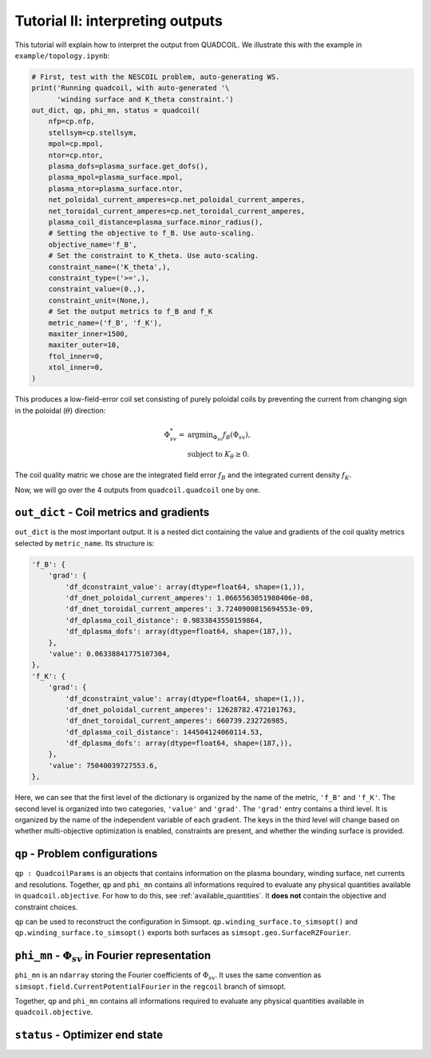 Tutorial II: interpreting outputs
===================================

This tutorial will explain how to interpret the output from QUADCOIL. 
We illustrate this with the example in ``example/topology.ipynb``:

.. code-block:: python

    # First, test with the NESCOIL problem, auto-generating WS.
    print('Running quadcoil, with auto-generated '\
          'winding surface and K_theta constraint.')
    out_dict, qp, phi_mn, status = quadcoil(
        nfp=cp.nfp,
        stellsym=cp.stellsym,
        mpol=cp.mpol,
        ntor=cp.ntor,
        plasma_dofs=plasma_surface.get_dofs(),
        plasma_mpol=plasma_surface.mpol,
        plasma_ntor=plasma_surface.ntor,
        net_poloidal_current_amperes=cp.net_poloidal_current_amperes,
        net_toroidal_current_amperes=cp.net_toroidal_current_amperes,
        plasma_coil_distance=plasma_surface.minor_radius(),
        # Setting the objective to f_B. Use auto-scaling.
        objective_name='f_B',
        # Set the constraint to K_theta. Use auto-scaling.
        constraint_name=('K_theta',),
        constraint_type=('>=',),
        constraint_value=(0.,),
        constraint_unit=(None,),
        # Set the output metrics to f_B and f_K
        metric_name=('f_B', 'f_K'),
        maxiter_inner=1500,
        maxiter_outer=10,
        ftol_inner=0,
        xtol_inner=0,
    )

This produces a low-field-error coil set consisting of purely poloidal coils by
preventing the current from changing sign in the poloidal (:math:`\theta`) direction:

.. math::

   \Phi^*_{sv} = &\text{argmin}_{\Phi_{sv}} f_B(\Phi_{sv}),\\
   &\text{subject to } K_\theta\geq0.

The coil quality matric we chose are the integrated field error :math:`f_B`
and the integrated current density :math:`f_K`. 

Now, we will go over the 4 outputs from ``quadcoil.quadcoil`` one by one.

``out_dict`` - Coil metrics and gradients
------------------------------------------------------------------
``out_dict`` is the most important output. It is a nested dict containing the 
value and gradients of the coil quality metrics selected by ``metric_name``. 
Its structure is:

.. code-block:: python

    'f_B': {
        'grad': {
            'df_dconstraint_value': array(dtype=float64, shape=(1,)),
            'df_dnet_poloidal_current_amperes': 1.0665563051980406e-08,
            'df_dnet_toroidal_current_amperes': 3.7240900815694553e-09,
            'df_dplasma_coil_distance': 0.9833843550159864,
            'df_dplasma_dofs': array(dtype=float64, shape=(187,)),
        },
        'value': 0.06338841775107304,
    },
    'f_K': {
        'grad': {
            'df_dconstraint_value': array(dtype=float64, shape=(1,)),
            'df_dnet_poloidal_current_amperes': 12628782.472101763,
            'df_dnet_toroidal_current_amperes': 660739.232726985,
            'df_dplasma_coil_distance': 144504124060114.53,
            'df_dplasma_dofs': array(dtype=float64, shape=(187,)),
        },
        'value': 75040039727553.6,
    },
    
Here, we can see that the first level of the dictionary is organized by the 
name of the metric, ``'f_B'`` and ``'f_K'``. The second level is organized into 
two categories, ``'value'`` and ``'grad'``. The ``'grad'`` entry contains a third level. 
It is organized by the name of the independent variable of each gradient.
The keys in the third level will change based on whether 
multi-objective optimization is enabled, constraints are present, 
and whether the winding surface is provided.

``qp`` - Problem configurations
---------------------------------------------------------------------
``qp : QuadcoilParams`` is an objects that contains information on the plasma boundary, 
winding surface, net currents and resolutions. Together, ``qp`` and ``phi_mn`` contains 
all informations required to evaluate any physical quantities available in ``quadcoil.objective``.
For how to do this, see :ref:`available_quantities`.
It **does not** contain the objective and constraint choices. 

``qp`` can be used to reconstruct the configuration in Simsopt. 
``qp.winding_surface.to_simsopt()`` and ``qp.winding_surface.to_simsopt()`` 
exports both surfaces as ``simsopt.geo.SurfaceRZFourier``.

``phi_mn`` - :math:`\Phi_{sv}` in Fourier representation 
---------------------------------------------------------------------
``phi_mn`` is an ``ndarray`` storing the Fourier coefficients of :math:`\Phi_{sv}`.
It uses the same convention as ``simsopt.field.CurrentPotentialFourier`` in the ``regcoil``
branch of simsopt. 

Together, ``qp`` and ``phi_mn`` contains all informations required to evaluate any 
physical quantities available in ``quadcoil.objective``. 

``status`` - Optimizer end state
---------------------------------------------------------------------

